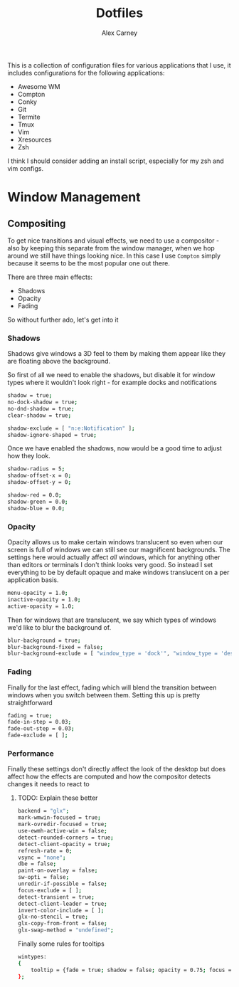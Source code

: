#+TITLE: Dotfiles
#+AUTHOR: Alex Carney
#+PROPERTY: header-args :tangle no :noweb no-export :mkdirp yes

This is a collection of configuration files for various applications that I use, it
includes configurations for the following applications:

- Awesome WM
- Compton
- Conky
- Git
- Termite
- Tmux
- Vim
- Xresources
- Zsh

I think I should consider adding an install script, especially for my zsh and vim configs.

* Window Management

** Compositing

:PROPERTIES:
:header-args: :tangle compton.conf
:END:

To get nice transitions and visual effects, we need to use a compositor - also
by keeping this separate from the window manager, when we hop around we still
have things looking nice. In this case I use ~Compton~ simply because it seems
to be the most popular one out there.

There are three main effects:

- Shadows
- Opacity
- Fading

So without further ado, let's get into it

*** Shadows

Shadows give windows a 3D feel to them by making them appear like they are
floating above the background.

So first of all we need to enable the shadows, but disable it for window types
where it wouldn't look right - for example docks and notifications

#+begin_src sh
shadow = true;
no-dock-shadow = true;
no-dnd-shadow = true;
clear-shadow = true;

shadow-exclude = [ "n:e:Notification" ];
shadow-ignore-shaped = true;
#+end_src

Once we have enabled the shadows, now would be a good time to adjust how they
look.

#+begin_src sh
shadow-radius = 5;
shadow-offset-x = 0;
shadow-offset-y = 0;

shadow-red = 0.0;
shadow-green = 0.0;
shadow-blue = 0.0;
#+end_src

*** Opacity

Opacity allows us to make certain windows translucent so even when our screen
is full of windows we can still see our magnificent backgrounds. The settings
here would actually affect /all/ windows, which for anything other than editors
or terminals I don't think looks very good. So instead I set everything to be
by default opaque and make windows translucent on a per application basis.

#+begin_src sh
menu-opacity = 1.0;
inactive-opacity = 1.0;
active-opacity = 1.0;
#+end_src

Then for windows that are translucent, we say which types of windows we'd like
to blur the background of.

#+begin_src sh
blur-background = true;
blur-background-fixed = false;
blur-background-exclude = [ "window_type = 'dock'", "window_type = 'desktop'"];
#+end_src

*** Fading

Finally for the last effect, fading which will blend the transition between
windows when you switch between them. Setting this up is pretty straightforward

#+begin_src sh
fading = true;
fade-in-step = 0.03;
fade-out-step = 0.03;
fade-exclude = [ ];
#+end_src


*** Performance

Finally these settings don't directly affect the look of the desktop but does
affect how the effects are computed and how the compositor detects changes it
needs to react to

**** TODO: Explain these better
#+begin_src sh
backend = "glx";
mark-wmwin-focused = true;
mark-ovredir-focused = true;
use-ewmh-active-win = false;
detect-rounded-corners = true;
detect-client-opacity = true;
refresh-rate = 0;
vsync = "none";
dbe = false;
paint-on-overlay = false;
sw-opti = false;
unredir-if-possible = false;
focus-exclude = [ ];
detect-transient = true;
detect-client-leader = true;
invert-color-include = [ ];
glx-no-stencil = true;
glx-copy-from-front = false;
glx-swap-method = "undefined";
#+end_src

Finally some rules for tooltips
#+begin_src sh
wintypes:
{
    tooltip = {fade = true; shadow = false; opacity = 0.75; focus = true;};
};
#+end_src
